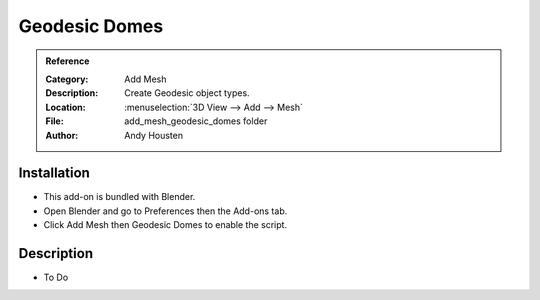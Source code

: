 
**************
Geodesic Domes
**************

.. admonition:: Reference
   :class: refbox

   :Category:  Add Mesh
   :Description: Create Geodesic object types.
   :Location: :menuselection:`3D View --> Add --> Mesh`
   :File: add_mesh_geodesic_domes folder
   :Author: Andy Housten


Installation
============

- This add-on is bundled with Blender.
- Open Blender and go to Preferences then the Add-ons tab.
- Click Add Mesh then Geodesic Domes to enable the script.


Description
===========

- To Do
